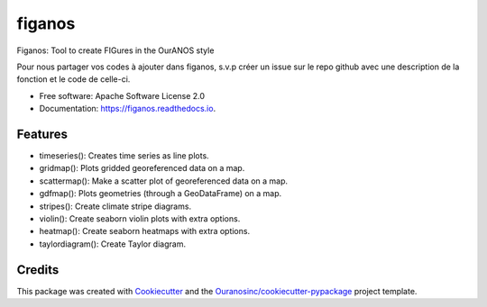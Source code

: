 ==========
figanos
==========


.. image:: https://img.shields.io/pypi/v/figanos.svg
        :target: https://pypi.python.org/pypi/figanos

.. image:: https://img.shields.io/travis/Zeitsperre/figanos.svg
        :target: https://travis-ci.com/Zeitsperre/figanos

.. image:: https://readthedocs.org/projects/figanos/badge/?version=latest
        :target: https://figanos.readthedocs.io/en/latest/?version=latest
        :alt: Documentation Status


Figanos: Tool to create FIGures in the OurANOS style


Pour nous partager vos codes à ajouter dans figanos, s.v.p créer un issue sur le repo github avec une description de la fonction et
le code de celle-ci.


* Free software: Apache Software License 2.0
* Documentation: https://figanos.readthedocs.io.


Features
--------

* timeseries(): Creates time series as line plots.
* gridmap(): Plots gridded georeferenced data on a map.
* scattermap(): Make a scatter plot of georeferenced data on a map.
* gdfmap(): Plots geometries (through a GeoDataFrame) on a map.
* stripes(): Create climate stripe diagrams.
* violin(): Create seaborn violin plots with extra options.
* heatmap(): Create seaborn heatmaps with extra options.
* taylordiagram(): Create Taylor diagram.


Credits
-------

This package was created with Cookiecutter_ and the `Ouranosinc/cookiecutter-pypackage`_ project template.

.. _Cookiecutter: https://github.com/audreyfeldroy/cookiecutter-pypackage
.. _`Ouranosinc/cookiecutter-pypackage`: https://github.com/Ouranosinc/cookiecutter-pypackage
